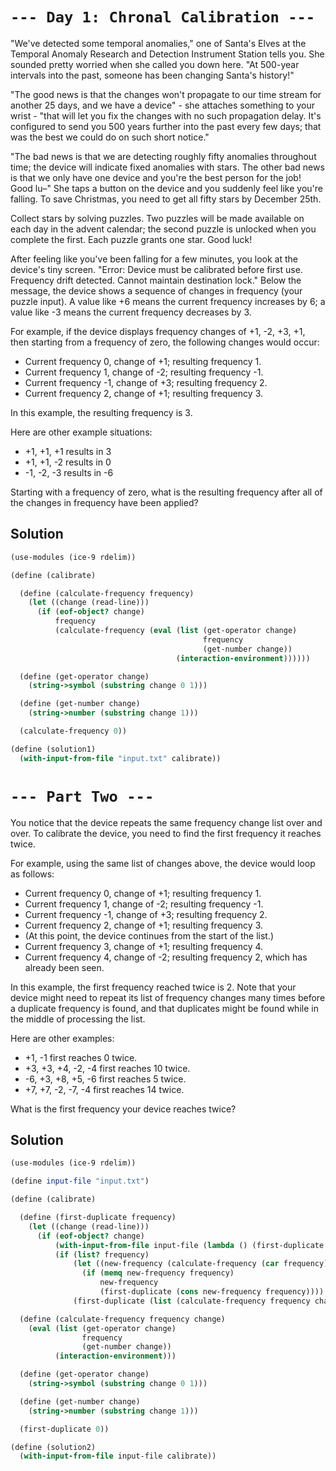 * =--- Day 1: Chronal Calibration ---=
"We've detected some temporal anomalies," one of Santa's Elves at the Temporal Anomaly Research and Detection Instrument Station tells you. She sounded pretty worried when she called you down here. "At 500-year intervals into the past, someone has been changing Santa's history!"

"The good news is that the changes won't propagate to our time stream for another 25 days, and we have a device" - she attaches something to your wrist - "that will let you fix the changes with no such propagation delay. It's configured to send you 500 years further into the past every few days; that was the best we could do on such short notice."

"The bad news is that we are detecting roughly fifty anomalies throughout time; the device will indicate fixed anomalies with stars. The other bad news is that we only have one device and you're the best person for the job! Good lu--" She taps a button on the device and you suddenly feel like you're falling. To save Christmas, you need to get all fifty stars by December 25th.

Collect stars by solving puzzles. Two puzzles will be made available on each day in the advent calendar; the second puzzle is unlocked when you complete the first. Each puzzle grants one star. Good luck!

After feeling like you've been falling for a few minutes, you look at the device's tiny screen. "Error: Device must be calibrated before first use. Frequency drift detected. Cannot maintain destination lock." Below the message, the device shows a sequence of changes in frequency (your puzzle input). A value like +6 means the current frequency increases by 6; a value like -3 means the current frequency decreases by 3.

For example, if the device displays frequency changes of +1, -2, +3, +1, then starting from a frequency of zero, the following changes would occur:

- Current frequency  0, change of +1; resulting frequency  1.
- Current frequency  1, change of -2; resulting frequency -1.
- Current frequency -1, change of +3; resulting frequency  2.
- Current frequency  2, change of +1; resulting frequency  3.

In this example, the resulting frequency is 3.

Here are other example situations:

- +1, +1, +1 results in  3
- +1, +1, -2 results in  0
- -1, -2, -3 results in -6

Starting with a frequency of zero, what is the resulting frequency after all of the changes in frequency have been applied?

** Solution
#+BEGIN_SRC scheme :tangle src/day01/solution1.scm
  (use-modules (ice-9 rdelim))

  (define (calibrate)

    (define (calculate-frequency frequency)
      (let ((change (read-line)))
        (if (eof-object? change)
            frequency
            (calculate-frequency (eval (list (get-operator change)
                                             frequency
                                             (get-number change))
                                       (interaction-environment))))))

    (define (get-operator change)
      (string->symbol (substring change 0 1)))

    (define (get-number change)
      (string->number (substring change 1)))

    (calculate-frequency 0))

  (define (solution1)
    (with-input-from-file "input.txt" calibrate))
#+END_SRC

* =--- Part Two ---=

You notice that the device repeats the same frequency change list over and over. To calibrate the device, you need to find the first frequency it reaches twice.

For example, using the same list of changes above, the device would loop as follows:

- Current frequency  0, change of +1; resulting frequency  1.
- Current frequency  1, change of -2; resulting frequency -1.
- Current frequency -1, change of +3; resulting frequency  2.
- Current frequency  2, change of +1; resulting frequency  3.
- (At this point, the device continues from the start of the list.)
- Current frequency  3, change of +1; resulting frequency  4.
- Current frequency  4, change of -2; resulting frequency  2, which has already been seen.

In this example, the first frequency reached twice is 2. Note that your device might need to repeat its list of frequency changes many times before a duplicate frequency is found, and that duplicates might be found while in the middle of processing the list.

Here are other examples:

- +1, -1 first reaches 0 twice.
- +3, +3, +4, -2, -4 first reaches 10 twice.
- -6, +3, +8, +5, -6 first reaches 5 twice.
- +7, +7, -2, -7, -4 first reaches 14 twice.

What is the first frequency your device reaches twice?

** Solution
#+BEGIN_SRC scheme :tangle src/day01/solution2.scm
  (use-modules (ice-9 rdelim))

  (define input-file "input.txt")

  (define (calibrate)

    (define (first-duplicate frequency)
      (let ((change (read-line)))
        (if (eof-object? change)
            (with-input-from-file input-file (lambda () (first-duplicate frequency)))
            (if (list? frequency)
                (let ((new-frequency (calculate-frequency (car frequency) change)))
                  (if (memq new-frequency frequency)
                      new-frequency
                      (first-duplicate (cons new-frequency frequency))))
                (first-duplicate (list (calculate-frequency frequency change) frequency))))))

    (define (calculate-frequency frequency change)
      (eval (list (get-operator change)
                  frequency
                  (get-number change))
            (interaction-environment)))

    (define (get-operator change)
      (string->symbol (substring change 0 1)))

    (define (get-number change)
      (string->number (substring change 1)))

    (first-duplicate 0))

  (define (solution2)
    (with-input-from-file input-file calibrate))
#+END_SRC
